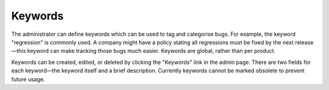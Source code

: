 .. _keywords:

Keywords
########

The administrator can define keywords which can be used to tag and
categorise bugs. For example, the keyword "regression" is commonly used.
A company might have a policy stating all regressions
must be fixed by the next release—this keyword can make tracking those
bugs much easier. Keywords are global, rather than per product.

Keywords can be created, edited, or deleted by clicking the "Keywords"
link in the admin page. There are two fields for each keyword—the keyword
itself and a brief description. Currently keywords cannot be marked obsolete
to prevent future usage.

